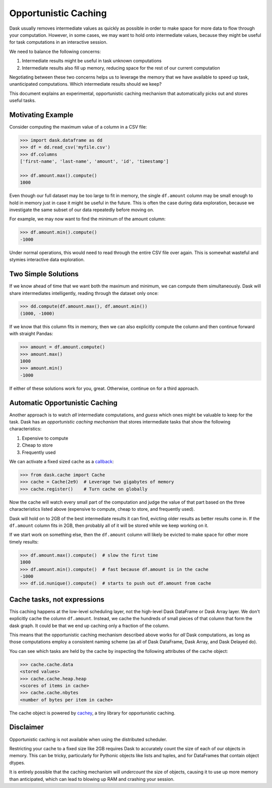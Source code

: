 Opportunistic Caching
=====================

Dask usually removes intermediate values as quickly as possible in order to
make space for more data to flow through your computation.  However, in some
cases, we may want to hold onto intermediate values, because they might be
useful for task computations in an interactive session.

We need to balance the following concerns:

1.  Intermediate results might be useful in task unknown computations
2.  Intermediate results also fill up memory, reducing space for the rest of our
    current computation

Negotiating between these two concerns helps us to leverage the memory that we
have available to speed up task, unanticipated computations.  Which intermediate results
should we keep?

This document explains an experimental, opportunistic caching mechanism that automatically
picks out and stores useful tasks.


Motivating Example
------------------

Consider computing the maximum value of a column in a CSV file:

.. code-block:: python

   >>> import dask.dataframe as dd
   >>> df = dd.read_csv('myfile.csv')
   >>> df.columns
   ['first-name', 'last-name', 'amount', 'id', 'timestamp']

   >>> df.amount.max().compute()
   1000

Even though our full dataset may be too large to fit in memory, the single
``df.amount`` column may be small enough to hold in memory just in case it
might be useful in the future.  This is often the case during data exploration,
because we investigate the same subset of our data repeatedly before moving on.

For example, we may now want to find the minimum of the amount column:

.. code-block:: python

   >>> df.amount.min().compute()
   -1000

Under normal operations, this would need to read through the entire CSV file over
again.  This is somewhat wasteful and stymies interactive data exploration.


Two Simple Solutions
--------------------

If we know ahead of time that we want both the maximum and minimum, we can
compute them simultaneously.  Dask will share intermediates intelligently,
reading through the dataset only once:

.. code-block:: python

   >>> dd.compute(df.amount.max(), df.amount.min())
   (1000, -1000)

If we know that this column fits in memory, then we can also explicitly
compute the column and then continue forward with straight Pandas:

.. code-block:: python

   >>> amount = df.amount.compute()
   >>> amount.max()
   1000
   >>> amount.min()
   -1000

If either of these solutions work for you, great.  Otherwise, continue on for a third approach.


Automatic Opportunistic Caching
-------------------------------

Another approach is to watch *all* intermediate computations, and *guess* which
ones might be valuable to keep for the task.  Dask has an *opportunistic
caching mechanism* that stores intermediate tasks that show the following
characteristics:

1.  Expensive to compute
2.  Cheap to store
3.  Frequently used

We can activate a fixed sized cache as a callback_:

.. _callback: diagnostics-local.html#custom-callbacks

.. code-block:: python

   >>> from dask.cache import Cache
   >>> cache = Cache(2e9)  # Leverage two gigabytes of memory
   >>> cache.register()    # Turn cache on globally

Now the cache will watch every small part of the computation and judge the
value of that part based on the three characteristics listed above (expensive
to compute, cheap to store, and frequently used).

Dask will hold on to 2GB of the
best intermediate results it can find, evicting older results as better results
come in.  If the ``df.amount`` column fits in 2GB, then probably all of it will
be stored while we keep working on it.

If we start work on something else,
then the ``df.amount`` column will likely be evicted to make space for other
more timely results:

.. code-block:: python

   >>> df.amount.max().compute()  # slow the first time
   1000
   >>> df.amount.min().compute()  # fast because df.amount is in the cache
   -1000
   >>> df.id.nunique().compute()  # starts to push out df.amount from cache


Cache tasks, not expressions
----------------------------

This caching happens at the low-level scheduling layer, not the high-level
Dask DataFrame or Dask Array layer.  We don't explicitly cache the column
``df.amount``.  Instead, we cache the hundreds of small pieces of that column
that form the dask graph.  It could be that we end up caching only a fraction
of the column.

This means that the opportunistic caching mechanism described above works for *all* Dask
computations, as long as those computations employ a consistent naming scheme
(as all of Dask DataFrame, Dask Array, and Dask Delayed do).

You can see which tasks are held by the cache by inspecting the following
attributes of the cache object:

.. code-block:: python

   >>> cache.cache.data
   <stored values>
   >>> cache.cache.heap.heap
   <scores of items in cache>
   >>> cache.cache.nbytes
   <number of bytes per item in cache>

The cache object is powered by cachey_, a tiny library for opportunistic
caching.

.. _cachey: https://github.com/blaze/cachey

Disclaimer
----------
Opportunistic caching is not available when using the distributed scheduler.

Restricting your cache to a fixed size like 2GB requires Dask to accurately count
the size of each of our objects in memory.  This can be tricky, particularly
for Pythonic objects like lists and tuples, and for DataFrames that contain
object dtypes.

It is entirely possible that the caching mechanism will
*undercount* the size of objects, causing it to use up more memory than
anticipated, which can lead to blowing up RAM and crashing your session.
